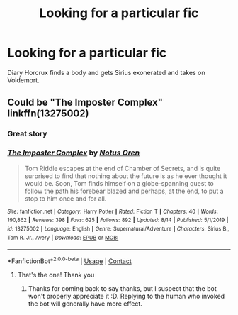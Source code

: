 #+TITLE: Looking for a particular fic

* Looking for a particular fic
:PROPERTIES:
:Author: May4mayfair
:Score: 5
:DateUnix: 1599155869.0
:DateShort: 2020-Sep-03
:FlairText: What's That Fic?
:END:
Diary Horcrux finds a body and gets Sirius exonerated and takes on Voldemort.


** Could be "The Imposter Complex" linkffn(13275002)
:PROPERTIES:
:Author: davidwelch158
:Score: 3
:DateUnix: 1599162258.0
:DateShort: 2020-Sep-04
:END:

*** Great story
:PROPERTIES:
:Author: SerMickeyoftheVale
:Score: 3
:DateUnix: 1599166369.0
:DateShort: 2020-Sep-04
:END:


*** [[https://www.fanfiction.net/s/13275002/1/][*/The Imposter Complex/*]] by [[https://www.fanfiction.net/u/2129301/Notus-Oren][/Notus Oren/]]

#+begin_quote
  Tom Riddle escapes at the end of Chamber of Secrets, and is quite surprised to find that nothing about the future is as he ever thought it would be. Soon, Tom finds himself on a globe-spanning quest to follow the path his forebear blazed and perhaps, at the end, to put a stop to him once and for all.
#+end_quote

^{/Site/:} ^{fanfiction.net} ^{*|*} ^{/Category/:} ^{Harry} ^{Potter} ^{*|*} ^{/Rated/:} ^{Fiction} ^{T} ^{*|*} ^{/Chapters/:} ^{40} ^{*|*} ^{/Words/:} ^{190,862} ^{*|*} ^{/Reviews/:} ^{398} ^{*|*} ^{/Favs/:} ^{625} ^{*|*} ^{/Follows/:} ^{892} ^{*|*} ^{/Updated/:} ^{8/14} ^{*|*} ^{/Published/:} ^{5/1/2019} ^{*|*} ^{/id/:} ^{13275002} ^{*|*} ^{/Language/:} ^{English} ^{*|*} ^{/Genre/:} ^{Supernatural/Adventure} ^{*|*} ^{/Characters/:} ^{Sirius} ^{B.,} ^{Tom} ^{R.} ^{Jr.,} ^{Avery} ^{*|*} ^{/Download/:} ^{[[http://www.ff2ebook.com/old/ffn-bot/index.php?id=13275002&source=ff&filetype=epub][EPUB]]} ^{or} ^{[[http://www.ff2ebook.com/old/ffn-bot/index.php?id=13275002&source=ff&filetype=mobi][MOBI]]}

--------------

*FanfictionBot*^{2.0.0-beta} | [[https://github.com/FanfictionBot/reddit-ffn-bot/wiki/Usage][Usage]] | [[https://www.reddit.com/message/compose?to=tusing][Contact]]
:PROPERTIES:
:Author: FanfictionBot
:Score: 2
:DateUnix: 1599162273.0
:DateShort: 2020-Sep-04
:END:

**** That's the one! Thank you
:PROPERTIES:
:Author: May4mayfair
:Score: 2
:DateUnix: 1599164599.0
:DateShort: 2020-Sep-04
:END:

***** Thanks for coming back to say thanks, but I suspect that the bot won't properly appreciate it :D. Replying to the human who invoked the bot will generally have more effect.
:PROPERTIES:
:Author: thrawnca
:Score: 2
:DateUnix: 1599194284.0
:DateShort: 2020-Sep-04
:END:
